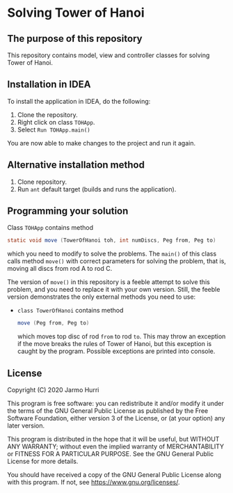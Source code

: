 * Solving Tower of Hanoi
** The purpose of this repository
   This repository contains model, view and controller classes for
   solving Tower of Hanoi.

** Installation in IDEA
   To install the application in IDEA, do the following:
   1. Clone the repository.
   2. Right click on class =TOHApp=.
   3. Select =Run TOHApp.main()=
   You are now able to make changes to the project and run it again.

** Alternative installation method
   1. Clone repository.
   2. Run =ant= default target (builds and runs the application).

** Programming your solution
   Class =TOHApp= contains method
   #+begin_src java :exports code
     static void move (TowerOfHanoi toh, int numDiscs, Peg from, Peg to)
   #+end_src
   which you need to modify to solve the problems. The =main()= of
   this class calls method =move()= with correct parameters for
   solving the problem, that is, moving all discs from rod A to rod C.

   The version of =move()= in this repository is a feeble attempt to
   solve this problem, and you need to replace it with your own
   version. Still, the feeble version demonstrates the only external
   methods you need to use:
   - =class TowerOfHanoi= contains method
     #+begin_src java :exports code
       move (Peg from, Peg to)
     #+end_src
     which moves top disc of rod =from= to rod =to=. This may throw an
     exception if the move breaks the rules of Tower of Hanoi, but
     this exception is caught by the program. Possible exceptions are
     printed into console.

** License
   Copyright (C) 2020 Jarmo Hurri

   This program is free software: you can redistribute it and/or modify
   it under the terms of the GNU General Public License as published by
   the Free Software Foundation, either version 3 of the License, or
   (at your option) any later version.

   This program is distributed in the hope that it will be useful,
   but WITHOUT ANY WARRANTY; without even the implied warranty of
   MERCHANTABILITY or FITNESS FOR A PARTICULAR PURPOSE.  See the
   GNU General Public License for more details.

   You should have received a copy of the GNU General Public License
   along with this program.  If not, see <https://www.gnu.org/licenses/>.
